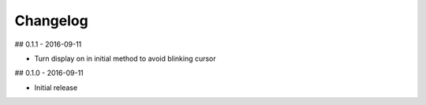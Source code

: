 Changelog
=========

## 0.1.1 - 2016-09-11

* Turn display on in initial method to avoid blinking cursor


## 0.1.0 - 2016-09-11

* Initial release
